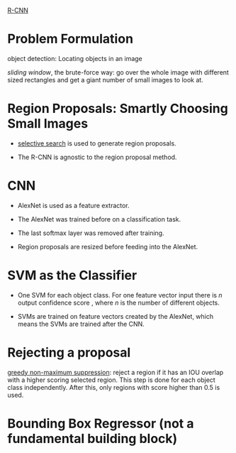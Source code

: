 [[https://towardsdatascience.com/r-cnn-3a9beddfd55a][R-CNN]]

* Problem Formulation

object detection: Locating objects in an image

/sliding window/, the brute-force way: go over the whole image with different sized rectangles 
  and get a giant number of small images to look at.

* Region Proposals: Smartly Choosing Small Images

- [[https://www.learnopencv.com/selective-search-for-object-detection-cpp-python/][selective search]] is used to generate region proposals.

- The R-CNN is agnostic to the region proposal method.

* CNN

- AlexNet is used as a feature extractor. 

- The AlexNet was trained before on a classification task.

- The last softmax layer was removed after training. 

- Region proposals are resized before feeding into the AlexNet.

* SVM as the Classifier

- One SVM for each object class. For one feature vector input there is $n$ output confidence score
  , where $n$ is the number of different objects.

- SVMs are trained on feature vectors created by the AlexNet, which means the SVMs are trained after
  the CNN.

* Rejecting a proposal

[[][greedy non-maximum suppression]]: reject a region if it has an IOU overlap with a higher scoring 
selected region. This step is done for each object class independently. After this, only regions with
score higher than $0.5$ is used.

* Bounding Box Regressor (not a fundamental building block)
